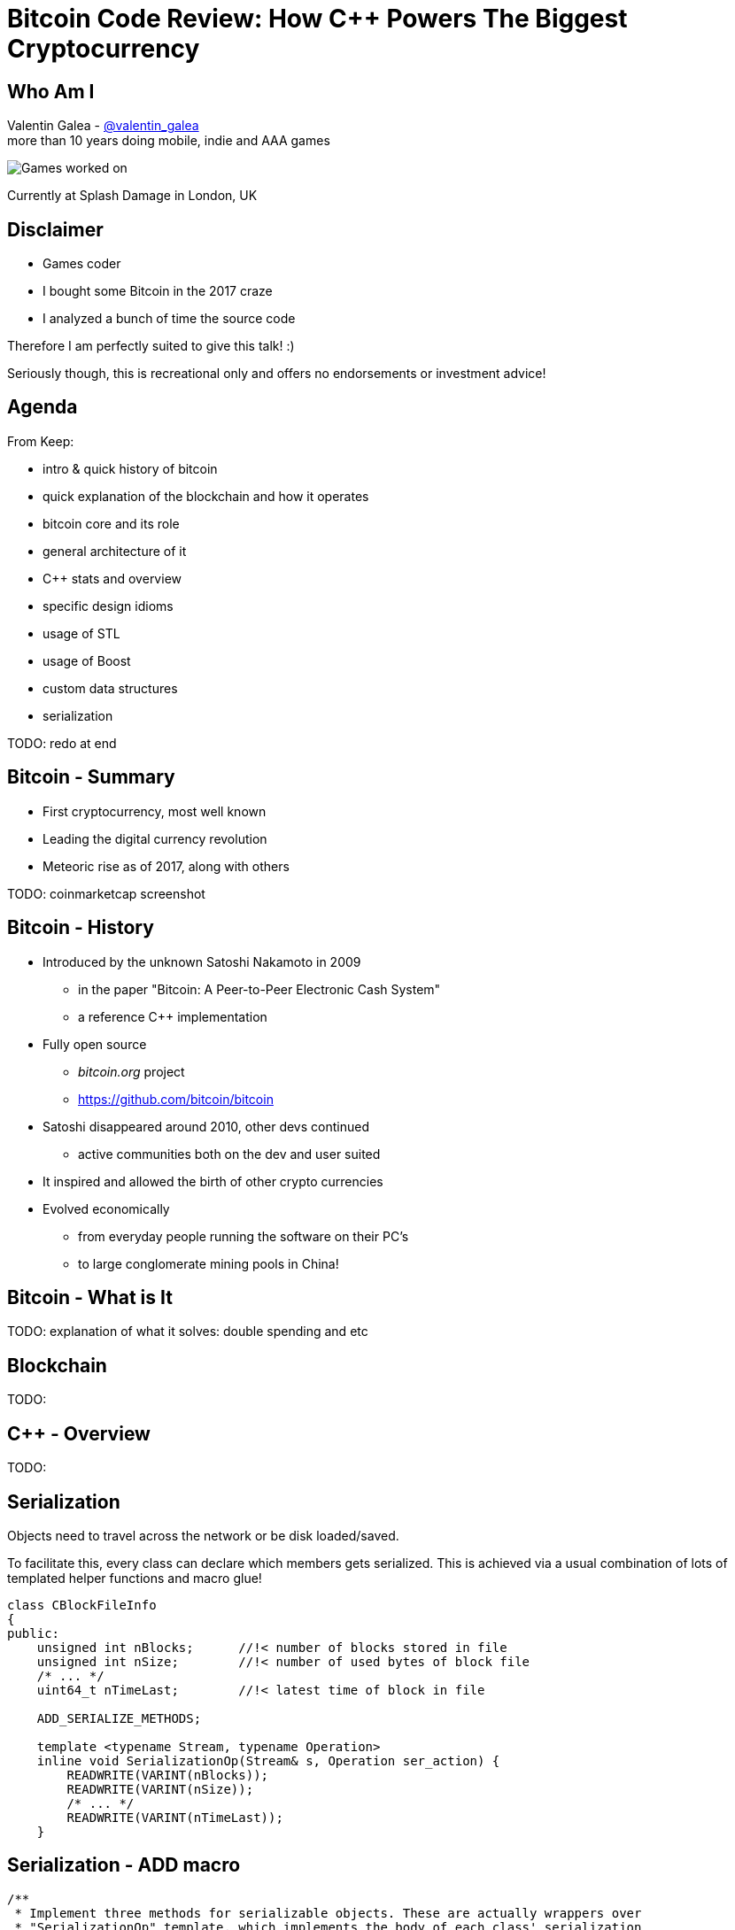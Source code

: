 = Bitcoin Code Review: How C++ Powers The Biggest Cryptocurrency

Who Am I
--------
Valentin Galea - https://twitter.com/valentin_galea[@valentin_galea] +
more than 10 years doing mobile, indie and AAA games

image::img/vanity_plate.png["Games worked on", align="center"]

Currently at Splash Damage in London, UK

Disclaimer
----------
- Games coder
- I bought some Bitcoin in the 2017 craze
- I analyzed a bunch of time the source code

Therefore I am perfectly suited to give this talk! :)

Seriously though, this is recreational only and offers no endorsements or investment advice!

Agenda
------
From Keep:

- intro & quick history of bitcoin
- ‎quick explanation of the blockchain and how it operates
- ‎bitcoin core and its role
- ‎general architecture of it
- ‎C++ stats and overview
- ‎specific design idioms
- ‎usage of STL
- ‎usage of Boost
- ‎custom data structures
- ‎serialization

TODO: redo at end

Bitcoin - Summary
-----------------
- First cryptocurrency, most well known
- Leading the digital currency revolution
- Meteoric rise as of 2017, along with others

TODO: coinmarketcap screenshot

Bitcoin - History
-----------------
- Introduced by the unknown Satoshi Nakamoto in 2009
* in the paper "Bitcoin: A Peer-to-Peer Electronic Cash System"
* a reference C++ implementation 
- Fully open source
* _bitcoin.org_ project 
* https://github.com/bitcoin/bitcoin
- Satoshi disappeared around 2010, other devs continued
* active communities both on the dev and user suited
- It inspired and allowed the birth of other crypto currencies
- Evolved economically
* from everyday people running the software on their PC's
* to large conglomerate mining pools in China!

Bitcoin - What is It
--------------------
TODO: explanation of what it solves: double spending and etc

Blockchain
----------
TODO: 

C++ - Overview
--------------
TODO:

Serialization
-------------
Objects need to travel across the network or be disk loaded/saved.

To facilitate this, every class can declare which members gets serialized. This is achieved via a usual combination of lots of templated helper functions and macro glue!

[source]
-------------------------------------------------------------------------------
class CBlockFileInfo
{
public:
    unsigned int nBlocks;      //!< number of blocks stored in file
    unsigned int nSize;        //!< number of used bytes of block file
    /* ... */
    uint64_t nTimeLast;        //!< latest time of block in file

    ADD_SERIALIZE_METHODS;

    template <typename Stream, typename Operation>
    inline void SerializationOp(Stream& s, Operation ser_action) {
        READWRITE(VARINT(nBlocks));
        READWRITE(VARINT(nSize));
        /* ... */
        READWRITE(VARINT(nTimeLast));
    }
-------------------------------------------------------------------------------

Serialization - ADD macro
-------------------------

[source]
-------------------------------------------------------------------------------
/** 
 * Implement three methods for serializable objects. These are actually wrappers over
 * "SerializationOp" template, which implements the body of each class' serialization
 * code. Adding "ADD_SERIALIZE_METHODS" in the body of the class causes these wrappers to be
 * added as members. 
 */
#define ADD_SERIALIZE_METHODS                                         \
    template<typename Stream>                                         \
    void Serialize(Stream& s) const {                                 \
        NCONST_PTR(this)->SerializationOp(s, CSerActionSerialize());  \
    }                                                                 \
    template<typename Stream>                                         \
    void Unserialize(Stream& s) {                                     \
        SerializationOp(s, CSerActionUnserialize());                  \
    }
-------------------------------------------------------------------------------

Serialization - Template helpers
--------------------------------
Basic types:

[source]
-------------------------------------------------------------------------------
template<typename Stream> inline void Serialize(Stream& s, char a    ) { ser_writedata8(s, a); } // TODO Get rid of bare char
template<typename Stream> inline void Serialize(Stream& s, int8_t a  ) { ser_writedata8(s, a); }
template<typename Stream> inline void Serialize(Stream& s, uint8_t a ) { ser_writedata8(s, a); }
/* ... */
template<typename Stream> inline void Serialize(Stream& s, uint64_t a) { ser_writedata64(s, a); }
template<typename Stream> inline void Serialize(Stream& s, float a   ) { ser_writedata32(s, ser_float_to_uint32(a)); }
template<typename Stream> inline void Serialize(Stream& s, double a  ) { ser_writedata64(s, ser_double_to_uint64(a)); }

template<typename Stream> inline void Unserialize(Stream& s, char& a    ) { a = ser_readdata8(s); } // TODO Get rid of bare char
template<typename Stream> inline void Unserialize(Stream& s, int8_t& a  ) { a = ser_readdata8(s); }
template<typename Stream> inline void Unserialize(Stream& s, uint8_t& a ) { a = ser_readdata8(s); }
/* ... */
template<typename Stream> inline void Unserialize(Stream& s, uint64_t& a) { a = ser_readdata64(s); }
template<typename Stream> inline void Unserialize(Stream& s, float& a   ) { a = ser_uint32_to_float(ser_readdata32(s)); }
template<typename Stream> inline void Unserialize(Stream& s, double& a  ) { a = ser_uint64_to_double(ser_readdata64(s)); }
-------------------------------------------------------------------------------

Serialization - Template helpers - std::pair
--------------------------------------------
[source]
template<typename Stream, typename K, typename T>
void Serialize(Stream& os, const std::pair<K, T>& item)
{
    Serialize(os, item.first);
    Serialize(os, item.second);
}

[source]
template<typename Stream, typename K, typename T>
void Unserialize(Stream& is, std::pair<K, T>& item)
{
    Unserialize(is, item.first);
    Unserialize(is, item.second);
}

Serialization - Template helpers - std::map
--------------------------------------------

[source]
template<typename Stream, typename K, typename T, typename Pred, typename A>
void Serialize(Stream& os, const std::map<K, T, Pred, A>& m)
{
    WriteCompactSize(os, m.size());
    for (const auto& entry : m)
        Serialize(os, entry);
}

[source]
template<typename Stream, typename K, typename T, typename Pred, typename A>
void Unserialize(Stream& is, std::map<K, T, Pred, A>& m)
{
    m.clear();
    unsigned int nSize = ReadCompactSize(is);
    typename std::map<K, T, Pred, A>::iterator mi = m.begin();
    for (unsigned int i = 0; i < nSize; i++)
    {
        std::pair<K, T> item;
        Unserialize(is, item);
        mi = m.insert(mi, item);
    }
}

Serialization - Template helpers - std::vector
----------------------------------------------

[source]
template<typename Stream, typename T, typename A, typename V>
void Serialize_impl(Stream& os, const std::vector<T, A>& v, const V&)
{
    WriteCompactSize(os, v.size());
    for (typename std::vector<T, A>::const_iterator vi = v.begin(); vi != v.end(); ++vi)
        ::Serialize(os, (*vi));
}

[source]
template<typename Stream, typename T, typename A, typename V>
void Unserialize_impl(Stream& is, std::vector<T, A>& v, const V&)
{
    v.clear();
    unsigned int nSize = ReadCompactSize(is);
    unsigned int i = 0;
    unsigned int nMid = 0;
    while (nMid < nSize)
    {
        nMid += 5000000 / sizeof(T);
        if (nMid > nSize)
            nMid = nSize;
        v.resize(nMid);
        for (; i < nMid; i++)
            Unserialize(is, v[i]);
    }
}

Serialization - Macro magic
---------------------------
Within the body of `SerializationOp` the `READWRITE` generic macro is used. It will expand differently depending if a read(unserialize) or write(serialize) is taking place.

[source]
#define READWRITE(obj)      (::SerReadWrite(s, (obj), ser_action))
#define READWRITEMANY(...)  (::SerReadWriteMany(s, ser_action, __VA_ARGS__))

It will all boil down to the various templates detailed before.

Some other macro type wrappers:

- `VARINT` -> `CVarInt<I>` - Variable-length integers, stores numbers independent of C++ underlying type
- `FLATDATA` -> `CFlatData` - a wrapper for POD's and arrays

Serialization - Trivia
----------------------

- members are not always serialized in the order they are declared
- if the template function helpers don't match anything, it will revert calling a class member serialize function 
- deserialization can be done by the constructor as well using tag dispatch
- a cheeky hack:

[source]
/**
 * Used to bypass the rule against non-const reference to temporary
 * where it makes sense with wrappers such as CFlatData or CTxDB
 */
template<typename T>
inline T& REF(const T& val)
{
    return const_cast<T&>(val);
}

The End
-------
TODO:

